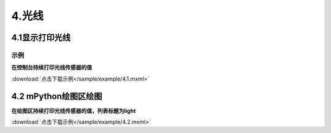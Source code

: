 4.光线
=======

4.1显示打印光线
---------------

示例
^^^^^
**在控制台持续打印光线传感器的值**

.. image:: /sample/image/4.1.png
   :scale: 100 %

:download:`点击下载示例</sample/example/4.1.mxml>`


4.2 mPython绘图区绘图
-------------------------

**在绘图区持续打印光线传感器的值，列表标题为light**

.. image:: /sample/image/4.2.png
   :scale: 100 %

:download:`点击下载示例</sample/example/4.2.mxml>`